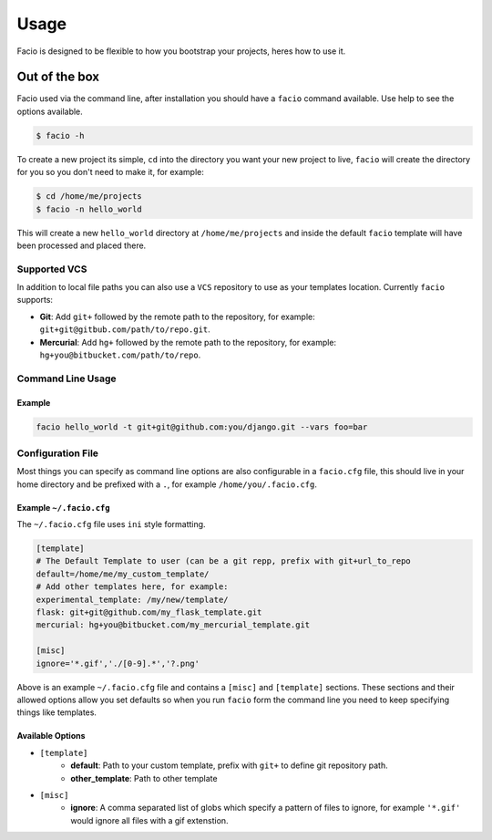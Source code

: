 Usage
=====

Facio is designed to be flexible to how you bootstrap your projects, heres how
to use it.

Out of the box
--------------

Facio used via the command line, after installation you should have a ``facio`` command available. Use help to see the options available.

.. code-block:: none

    $ facio -h

To create a new project its simple, ``cd`` into the directory you want your new project to live, ``facio`` will create the directory for you so you don't need to make it, for example:

.. code-block:: none

    $ cd /home/me/projects
    $ facio -n hello_world

This will create a new ``hello_world`` directory at ``/home/me/projects`` and inside the default ``facio`` template will have been processed and placed there.

Supported VCS
^^^^^^^^^^^^^

In addition to local file paths you can also use a ``VCS`` repository to use as
your templates location. Currently ``facio`` supports:

* **Git**: Add ``git+`` followed by the remote path to the repository, for
  example: ``git+git@gitbub.com/path/to/repo.git``.
* **Mercurial**: Add ``hg+`` followed by the remote path to the repository, for
  example: ``hg+you@bitbucket.com/path/to/repo``.

Command Line Usage
^^^^^^^^^^^^^^^^^^

.. program:: facio

.. cmdoption:: -h, --help

   Show the help message

.. cmdoption:: --version

    Show version

.. cmdoption:: -t <path>, --template <path>

    Template path, can be repository link (git+ / hg+) or a template name defined in ~/.facio.cfg.

.. cmdoption:: -s, --select

    Lists templates in ~/.facio.cfg prompting you to select a template from this list.

.. cmdoption:: --vars <variables>

    Comma separated key=value pairs of values to be used in processing templates.

Example
*******

.. code-block:: none

    facio hello_world -t git+git@github.com:you/django.git --vars foo=bar


Configuration File
^^^^^^^^^^^^^^^^^^

Most things you can specify as command line options are also configurable in a ``facio.cfg`` file, this should live in your home directory and be prefixed with a ``.``, for example ``/home/you/.facio.cfg``.

Example ``~/.facio.cfg``
************************

The ``~/.facio.cfg`` file uses ``ini`` style formatting.

.. code-block:: none

    [template]
    # The Default Template to user (can be a git repp, prefix with git+url_to_repo
    default=/home/me/my_custom_template/
    # Add other templates here, for example:
    experimental_template: /my/new/template/
    flask: git+git@github.com/my_flask_template.git
    mercurial: hg+you@bitbucket.com/my_mercurial_template.git

    [misc]
    ignore='*.gif','./[0-9].*','?.png'

Above is an example ``~/.facio.cfg`` file and contains a ``[misc]`` and ``[template]`` sections. These sections and their allowed options allow you set defaults so when you run ``facio`` form the command line you need to keep specifying things like templates.

Available Options
*****************

* ``[template]``
    * **default**: Path to your custom template, prefix with ``git+`` to define git repository path.
    * **other_template**: Path to other template
* ``[misc]``
    * **ignore**: A comma separated list of globs which specify a pattern of
      files to ignore, for example ``'*.gif'`` would ignore all files with a gif
      extenstion.
